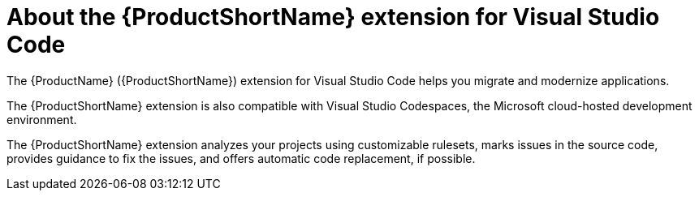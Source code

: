 // Module included in the following assemblies:
//
// * docs/vs-code-extension-guide/master.adoc

:_content-type: CONCEPT
[id='about-vscode-extension_{context}']
= About the {ProductShortName} extension for Visual Studio Code

The {ProductName} ({ProductShortName}) extension for Visual Studio Code helps you migrate and modernize applications.

The {ProductShortName} extension is also compatible with Visual Studio Codespaces, the Microsoft cloud-hosted development environment.

The {ProductShortName} extension analyzes your projects using customizable rulesets, marks issues in the source code, provides guidance to fix the issues, and offers automatic code replacement, if possible.

ifdef::getting-started-guide[]
For more information about using the {ProductShortName} extension, see the {ProductShortName} link:{ProductDocVscGuideURL}[_Visual Studio Code Extension Guide_].
endif::[]
